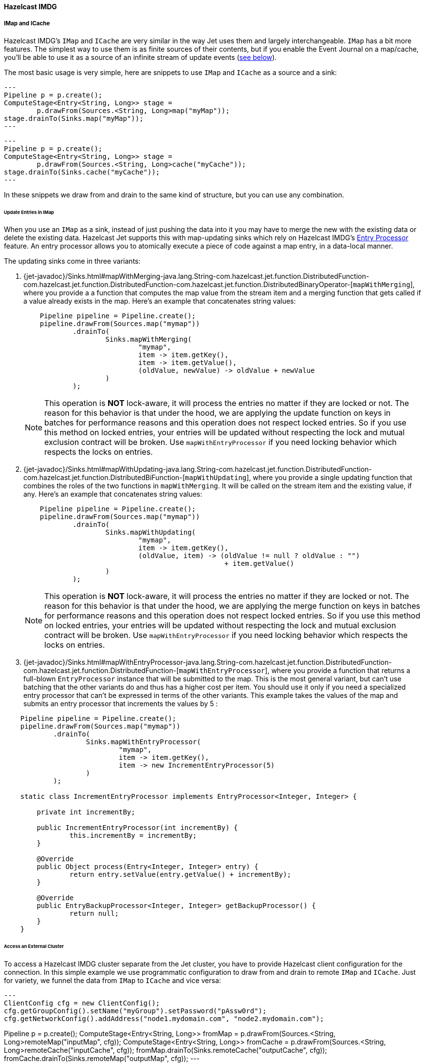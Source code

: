 

==== Hazelcast IMDG



===== IMap and ICache

Hazelcast IMDG's `IMap` and `ICache` are very similar in the way Jet
uses them and largely interchangeable. `IMap` has a bit more features.
The simplest way to use them is as finite sources of their contents, but
if you enable the Event Journal on a map/cache, you'll be able to use
it as a source of an infinite stream of update events
(<<receive, see below>>).

The most basic usage is very simple, here are snippets to use `IMap`
and `ICache` as a source and a sink:

[source,java]
---
Pipeline p = p.create();
ComputeStage<Entry<String, Long>> stage =
        p.drawFrom(Sources.<String, Long>map("myMap"));
stage.drainTo(Sinks.map("myMap"));
---

[source,java]
---
Pipeline p = p.create();
ComputeStage<Entry<String, Long>> stage =
        p.drawFrom(Sources.<String, Long>cache("myCache"));
stage.drainTo(Sinks.cache("myCache"));
---

In these snippets we draw from and drain to the same kind of structure,
but you can use any combination.

====== Update Entries in IMap

When you use an `IMap` as a sink, instead of just pushing the data into
it you may have to merge the new with the existing data or delete the
existing data. Hazelcast Jet supports this with map-updating sinks which
rely on Hazelcast IMDG's
http://docs.hazelcast.org/docs/3.9/manual/html-single/index.html#entry-processor[Entry Processor]
feature. An entry processor allows you to atomically execute a piece of
code against a map entry, in a data-local manner.

The updating sinks come in three variants:

1. {jet-javadoc}/Sinks.html#mapWithMerging-java.lang.String-com.hazelcast.jet.function.DistributedFunction-com.hazelcast.jet.function.DistributedFunction-com.hazelcast.jet.function.DistributedBinaryOperator-[`mapWithMerging`],
where you provide a a function that computes the map value from the
stream item and a merging function that gets called if a value already
exists in the map. Here's an example that concatenates string values:
+
[source,java]
----
    Pipeline pipeline = Pipeline.create();
    pipeline.drawFrom(Sources.map("mymap"))
            .drainTo(
                    Sinks.mapWithMerging(
                            "mymap",
                            item -> item.getKey(),
                            item -> item.getValue(),
                            (oldValue, newValue) -> oldValue + newValue
                    )
            );
----
+
NOTE: This operation is **NOT** lock-aware, it will process the entries no matter if they are locked or not. The reason for this behavior is that under the hood, we are applying the update function on keys in batches for performance reasons and this operation does not respect locked entries. So if you use this method on locked entries, your entries will be updated without respecting the lock and mutual exclusion contract will be broken. Use `mapWithEntryProcessor` if you need locking behavior which respects the locks on entries.
2. {jet-javadoc}/Sinks.html#mapWithUpdating-java.lang.String-com.hazelcast.jet.function.DistributedFunction-com.hazelcast.jet.function.DistributedBiFunction-[`mapWithUpdating`],
where you provide a single updating function that combines the roles of
the two functions in `mapWithMerging`. It will be called on the stream
item and the existing value, if any. Here's an example that concatenates
string values:
+
[source,java]
----
    Pipeline pipeline = Pipeline.create();
    pipeline.drawFrom(Sources.map("mymap"))
            .drainTo(
                    Sinks.mapWithUpdating(
                            "mymap",
                            item -> item.getKey(),
                            (oldValue, item) -> (oldValue != null ? oldValue : "")
                                                 + item.getValue()
                    )
            );
----
+
NOTE: This operation is **NOT** lock-aware, it will process the entries no matter if they are locked or not. The reason for this behavior is that under the hood, we are applying the merge function on keys in batches for performance reasons and this operation does not respect locked entries. So if you use this method on locked entries, your entries will be updated without respecting the lock and mutual exclusion contract will be broken. Use `mapWithEntryProcessor` if you need locking behavior which respects the locks on entries.
3. {jet-javadoc}/Sinks.html#mapWithEntryProcessor-java.lang.String-com.hazelcast.jet.function.DistributedFunction-com.hazelcast.jet.function.DistributedFunction-[`mapWithEntryProcessor`],
where you provide a function that returns a full-blown `EntryProcessor`
instance that will be submitted to the map. This is the most general
variant, but can't use batching that the other variants do and thus has
a higher cost per item. You should use it only if you need a specialized
entry processor that can't be expressed in terms of the other variants.
This example takes the values of the map and submits an entry processor
that increments the values by 5 :

[source,java]
----
    Pipeline pipeline = Pipeline.create();
    pipeline.drawFrom(Sources.map("mymap"))
            .drainTo(
                    Sinks.mapWithEntryProcessor(
                            "mymap",
                            item -> item.getKey(),
                            item -> new IncrementEntryProcessor(5)
                    )
            );

    static class IncrementEntryProcessor implements EntryProcessor<Integer, Integer> {

        private int incrementBy;

        public IncrementEntryProcessor(int incrementBy) {
                this.incrementBy = incrementBy;
        }

        @Override
        public Object process(Entry<Integer, Integer> entry) {
                return entry.setValue(entry.getValue() + incrementBy);
        }

        @Override
        public EntryBackupProcessor<Integer, Integer> getBackupProcessor() {
                return null;
        }
    }
----

====== Access an External Cluster

To access a Hazelcast IMDG cluster separate from the Jet cluster, you
have to provide Hazelcast client configuration for the connection. In
this simple example we use programmatic configuration to draw from and
drain to remote `IMap` and `ICache`. Just for variety, we funnel the
data from `IMap` to `ICache` and vice versa:

[source,java]
---
ClientConfig cfg = new ClientConfig();
cfg.getGroupConfig().setName("myGroup").setPassword("pAssw0rd");
cfg.getNetworkConfig().addAddress("node1.mydomain.com", "node2.mydomain.com");

Pipeline p = p.create();
ComputeStage<Entry<String, Long>> fromMap =
        p.drawFrom(Sources.<String, Long>remoteMap("inputMap", cfg));
ComputeStage<Entry<String, Long>> fromCache =
        p.drawFrom(Sources.<String, Long>remoteCache("inputCache", cfg));
fromMap.drainTo(Sinks.remoteCache("outputCache", cfg));
fromCache.drainTo(Sinks.remoteMap("outputMap", cfg));
---

For a full discussion on how to configure your client connection, refer
to the
http://docs.hazelcast.org/docs/3.9/manual/html-single/index.html#configuring-java-client[Hazelcast IMDG documentation]
on this topic.

====== Optimize Data Traffic at the Source

If your use case calls for some filtering and/or transformation of the
data you retrieve, you can optimize the traffic volume by providing a
filtering predicate and an arbitrary transformation function to the
source connector itself and they'll get applied on the remote side,
before sending:

[source,java]
---
Pipeline p = p.create();
p.drawFrom(Sources.<String, Person, Integer>remoteMap(
        "inputMap", clientConfig,
        e -> e.getValue().getAge() > 21,
        e -> e.getValue().getAge()));
---

The same optimization works on a local `IMap`, too, but has less impact.
However, Hazelcast IMDG goes a step further in optimizing your filtering
and mapping to a degree that matters even locally. If you don't need
fully general functions, but can express your predicate via
http://docs.hazelcast.org/docs/latest/javadoc/com/hazelcast/query/Predicates.html[`Predicates`]
or
http://docs.hazelcast.org/docs/latest/javadoc/com/hazelcast/query/PredicateBuilder.html[`PredicateBuilder`],
they will create a specialized predicate instance that can test the
object without deserializing it. Similarly, if the mapping you need is
of a constrained kind where you just extract one or more object fields
(attributes), you can specify a _projection_ instead of a general
mapping lambda:
http://docs.hazelcast.org/docs/latest/javadoc/com/hazelcast/projection/Projections.html#singleAttribute-java.lang.String-[`Projections.singleAttribute()`]
or http://docs.hazelcast.org/docs/latest/javadoc/com/hazelcast/projection/Projections.html#multiAttribute-java.lang.String...-[
`Projections.multiAttribute()`].
These will extract the listed attributes without deserializing the whole
object. For these optimizations to work, however, your objects must
employ Hazelcast's http://docs.hazelcast.org/docs/latest/manual/html-single/index.html#implementing-portable-serialization[portable serialization].
They are especially relevant if the volume of data you need in the Jet
job is significantly less than the volume of the stored data.

Note that the above feature is not available on `ICache`. It is,
however, available on `ICache`'s event journal, which we introduce next.

[[receive]]
====== Receive an Infinite Stream of Update Events

You can use `IMap`/`ICache` as sources of infinite event streams. For
this to work you have to enable the Event Journal on your data
structure. This is a feature you set in the Jet/IMDG instance
configuration, which means you cannot change it while the cluster is
running.

This is how you enable the Event Journal on an `IMap`:

[source,java]
---
JetConfig cfg = new JetConfig();
cfg.getHazelcastConfig()
   .getMapEventJournalConfig("inputMap")
   .setEnabled(true)
   .setCapacity(1000) // how many events to keep before evicting
   .setTimeToLiveSeconds(10); // evict events older than this
JetInstance jet = Jet.newJetInstance(cfg);
---

The default journal capacity is 10,000 and the default time-to-live is 0
(which means "unlimited"). Since the entire event journal is kept in
RAM, you should take care to adjust these values to match your use case.

The configuration API for `ICache` is identical:

[source,java]
---
cfg.getHazelcastConfig()
   .getCacheEventJournalConfig("inputCache")
   .setEnabled(true)
   .setCapacity(1000)
   .setTimeToLiveSeconds(10);
---

Once properly configured, you use Event Journal sources like this:

[source,java]
---
Pipeline p = Pipeline.create();
ComputeStage<Entry<String, Long>> fromMap =
        p.drawFrom(Sources.<String, Long>mapJournal("inputMap", START_FROM_CURRENT));
ComputeStage<Entry<String, Long>> fromCache =
        p.drawFrom(Sources.<String, Long>cacheJournal("inputCache", START_FROM_CURRENT));
---

`IMap` and `ICache` are on an equal footing here. The second argument,
`START_FROM_CURRENT` here, means "start receiving from events that occur
after the processing starts". If you specify `START_FROM_OLDEST`, you'll
get all the events still on record.

This version of methods will only emit `ADDED` and `UPDATED` event
types. Also, it will map the event object to simple `Map.Entry` with the
key and new value. If you want to receive all types of events, use the
second version of methods:

[source,java]
---
ComputeStage<EventJournalMapEvent<String, Long>> allFromMap =
        p.drawFrom(Sources.<String, Long, EventJournalMapEvent<String, Long>>mapJournal("inputMap",
                alwaysTrue(), identity(), START_FROM_CURRENT));
ComputeStage<EventJournalCacheEvent<String, Long>> allFromCache =
        p.drawFrom(Sources.<String, Long, EventJournalCacheEvent<String, Long>>cacheJournal("inputCache",
                alwaysTrue(), identity(), START_FROM_CURRENT));
---

Note the type of the stream element: `EventJournalMapEvent` and
`EventJournalCacheEvent`. These are almost the same and have these
methods:

- `getKey()`
- `getOldValue()`
- `getNewValue()`
- `getType()`

The only difference is the return type of `getType()` which is specific
to each kind of structure and gives detailed insight into what kind of
event it reports. _Add_, _remove_ and _update_ are the basic ones, but
there are also _evict_, _clear_, _expire_ and some others.

Finally, you can get all of the above from a map/cache in another
cluster, you just have to prepend `remote` to the source names and add a
`ClientConfig`, for example:

[source,java]
---
ComputeStage<Entry<String, Long>> fromRemoteMap = p.drawFrom(
        Sources.<String, Long>remoteMapJournal("inputMap", clientConfig(), START_FROM_CURRENT));
ComputeStage<Entry<String, Long>> fromRemoteCache = p.drawFrom(
        Sources.<String, Long>remoteCacheJournal("inputCache", clientConfig(), START_FROM_CURRENT));
---

===== IList

Whereas `IMap` and `ICache` are the recommended choice of data sources
and sinks in Jet jobs, Jet supports `IList` purely for convenience
during prototyping, unit testing and similar non-production situations.
It is not a partitioned and distributed data structure and only one
cluster member has all the contents. In a distributed Jet job all the
members will compete for access to the single member holding it.

With that said, `IList` is very simple to use. Here's an example how to
fill it with test data, consume it in a Jet job, dump its results into
another list, and fetch the results (we assume you already have a Jet
instance in the variable `jet`):

[source,java]
---
IList<Integer> inputList = jet.getList("inputList");
for (int i = 0; i < 10; i++) {
    inputList.add(i);
}

Pipeline p = Pipeline.create();
p.drawFrom(Sources.<Integer>list("inputList"))
 .map(i -> "item" + i)
 .drainTo(Sinks.list("resultList"));

jet.newJob(p).join();

IList<String> resultList = jet.getList("resultList");
System.out.println("Results: " + new ArrayList<>(resultList));
---

You can access a list in an external cluster as well, by providing a
 `ClientConfig` object:

[source,java]
---
ClientConfig clientConfig = new ClientConfig();
clientConfig.getGroupConfig().setName("myGroup").setPassword("pAssw0rd");
clientConfig.getNetworkConfig().addAddress("node1.mydomain.com", "node2.mydomain.com");

Pipeline p = Pipeline.create();
ComputeStage<Object> stage = p.drawFrom(Sources.remoteList("inputlist", clientConfig));
stage.drainTo(Sinks.remoteList("resultList", clientConfig));
---
